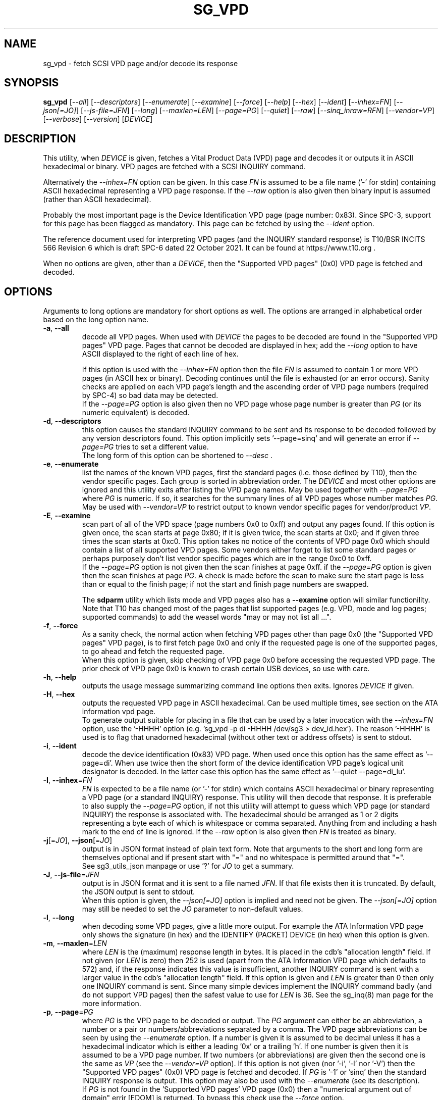 .TH SG_VPD "8" "December 2023" "sg3_utils\-1.49" SG3_UTILS
.SH NAME
sg_vpd \- fetch SCSI VPD page and/or decode its response
.SH SYNOPSIS
.B sg_vpd
[\fI\-\-all\fR] [\fI\-\-descriptors\fR] [\fI\-\-enumerate\fR]
[\fI\-\-examine\fR] [\fI\-\-force\fR] [\fI\-\-help\fR] [\fI\-\-hex\fR]
[\fI\-\-ident\fR] [\fI\-\-inhex=FN\fR] [\fI\-\-json[=JO]\fR]
[\fI\-\-js\-file=JFN\fR] [\fI\-\-long\fR] [\fI\-\-maxlen=LEN\fR]
[\fI\-\-page=PG\fR] [\fI\-\-quiet\fR] [\fI\-\-raw\fR]
[\fI\-\-sinq_inraw=RFN\fR] [\fI\-\-vendor=VP\fR] [\fI\-\-verbose\fR]
[\fI\-\-version\fR] [\fIDEVICE\fR]
.SH DESCRIPTION
.\" Add any additional description here
This utility, when \fIDEVICE\fR is given, fetches a Vital Product Data (VPD)
page and decodes it or outputs it in ASCII hexadecimal or binary. VPD pages
are fetched with a SCSI INQUIRY command.
.PP
Alternatively the \fI\-\-inhex=FN\fR option can be given. In this case
\fIFN\fR is assumed to be a file name ('\-' for stdin) containing ASCII
hexadecimal representing a VPD page response. If the \fI\-\-raw\fR option
is also given then binary input is assumed (rather than ASCII hexadecimal).
.PP
Probably the most important page is the Device Identification
VPD page (page number: 0x83). Since SPC\-3, support for this page
has been flagged as mandatory. This page can be fetched by
using the \fI\-\-ident\fR option.
.PP
The reference document used for interpreting VPD pages (and the INQUIRY
standard response) is T10/BSR INCITS 566 Revision 6 which is draft SPC\-6
dated 22 October 2021. It can be found at https://www.t10.org .
.PP
When no options are given, other than a \fIDEVICE\fR, then the "Supported
VPD pages" (0x0) VPD page is fetched and decoded.
.SH OPTIONS
Arguments to long options are mandatory for short options as well.
The options are arranged in alphabetical order based on the long
option name.
.TP
\fB\-a\fR, \fB\-\-all\fR
decode all VPD pages. When used with \fIDEVICE\fR the pages to be decoded
are found in the "Supported VPD pages" VPD page. Pages that cannot be
decoded are displayed in hex; add the \fI\-\-long\fR option to have ASCII
displayed to the right of each line of hex.
.IP
If this option is used with the \fI\-\-inhex=FN\fR option then the file
\fIFN\fR is assumed to contain 1 or more VPD pages (in ASCII hex or binary).
Decoding continues until the file is exhausted (or an error occurs). Sanity
checks are applied on each VPD page's length and the ascending order of VPD
page numbers (required by SPC\-4) so bad data may be detected.
.br
If the \fI\-\-page=PG\fR option is also given then no VPD page whose page
number is greater than \fIPG\fR (or its numeric equivalent) is decoded.
.TP
\fB\-d\fR, \fB\-\-descriptors\fR
this option causes the standard INQUIRY command to be sent and its response
to be decoded followed by any version descriptors found. This option
implicitly sets '\-\-page=sinq' and will generate an error if
\fI\-\-page=PG\fR tries to set a different value.
.br
The long form of this option can be shortened to \fI\-\-desc\fR .
.TP
\fB\-e\fR, \fB\-\-enumerate\fR
list the names of the known VPD pages, first the standard pages (i.e.
those defined by T10), then the vendor specific pages. Each group is sorted
in abbreviation order. The \fIDEVICE\fR and most other options are ignored
and this utility exits after listing the VPD page names. May be used together
with \fI\-\-page=PG\fR where \fIPG\fR is numeric. If so, it searches for the
summary lines of all VPD pages whose number matches \fIPG\fR. May be used
with \fI\-\-vendor=VP\fR to restrict output to known vendor specific pages
for vendor/product \fIVP\fR.
.TP
\fB\-E\fR, \fB\-\-examine\fR
scan part of all of the VPD space (page numbers 0x0 to 0xff) and output any
pages found. If this option is given once, the scan starts at page 0x80;
if it is given twice, the scan starts at 0x0; and if given three times the
scan starts at 0xc0. This option takes no notice of the contents of VPD page
0x0 which should contain a list of all supported VPD pages. Some vendors
either forget to list some standard pages or perhaps purposely don't list
vendor specific pages which are in the range 0xc0 to 0xff.
.br
If the \fI\-\-page=PG\fR option is not given then the scan finishes at page
0xff. if the \fI\-\-page=PG\fR option is given then the scan finishes at
page \fIPG\fR. A check is made before the scan to make sure the start page
is less than or equal to the finish page; if not the start and finish page
numbers are swapped.
.IP
The
.B sdparm
utility which lists mode and VPD pages also has a \fB\-\-examine\fR
option will similar functionility. Note that T10 has changed most of the
pages that list supported pages (e.g. VPD, mode and log pages; supported
commands) to add the weasel words "may or may not list all ...".
.TP
\fB\-f\fR, \fB\-\-force\fR
As a sanity check, the normal action when fetching VPD pages other than
page 0x0 (the "Supported VPD pages" VPD page), is to first fetch page 0x0
and only if the requested page is one of the supported pages, to go ahead
and fetch the requested page.
.br
When this option is given, skip checking of VPD page 0x0 before accessing
the requested VPD page. The prior check of VPD page 0x0 is known to
crash certain USB devices, so use with care.
.TP
\fB\-h\fR, \fB\-\-help\fR
outputs the usage message summarizing command line options then exits.
Ignores \fIDEVICE\fR if given.
.TP
\fB\-H\fR, \fB\-\-hex\fR
outputs the requested VPD page in ASCII hexadecimal. Can be used multiple
times, see section on the ATA information vpd page.
.br
To generate output suitable for placing in a file that can be used by a
later invocation with the \fI\-\-inhex=FN\fR option, use the '\-HHHH'
option (e.g. 'sg_vpd \-p di \-HHHH /dev/sg3 > dev_id.hex'). The
reason '\-HHHH' is used is to flag that unadorned hexadecimal (without other
text or address offsets) is sent to stdout.
.TP
\fB\-i\fR, \fB\-\-ident\fR
decode the device identification (0x83) VPD page. When used once this option
has the same effect as '\-\-page=di'. When use twice then the short form of
the device identification VPD page's logical unit designator is decoded. In
the latter case this option has the same effect as '\-\-quiet \-\-page=di_lu'.
.TP
\fB\-I\fR, \fB\-\-inhex\fR=\fIFN\fR
\fIFN\fR is expected to be a file name (or '\-' for stdin) which contains
ASCII hexadecimal or binary representing a VPD page (or a standard INQUIRY)
response. This utility will then decode that response. It is preferable to
also supply the \fI\-\-page=PG\fR option, if not this utility will attempt
to guess which VPD page (or standard INQUIRY) the response is associated
with. The hexadecimal should be arranged as 1 or 2 digits representing a
byte each of which is whitespace or comma separated. Anything from and
including a hash mark to the end of line is ignored. If the \fI\-\-raw\fR
option is also given then \fIFN\fR is treated as binary.
.TP
\fB\-j\fR[=\fIJO\fR], \fB\-\-json\fR[=\fIJO\fR]
output is in JSON format instead of plain text form. Note that arguments
to the short and long form are themselves optional and if present start
with "=" and no whitespace is permitted around that "=".
.br
See sg3_utils_json manpage or use '?' for \fIJO\fR to get a summary.
.TP
\fB\-J\fR, \fB\-\-js\-file\fR=\fIJFN\fR
output is in JSON format and it is sent to a file named \fIJFN\fR. If that
file exists then it is truncated. By default, the JSON output is sent to
stdout.
.br
When this option is given, the \fI\-\-json[=JO]\fR option is implied and
need not be given. The \fI\-\-json[=JO]\fR option may still be needed to
set the \fIJO\fR parameter to non\-default values.
.TP
\fB\-l\fR, \fB\-\-long\fR
when decoding some VPD pages, give a little more output. For example the ATA
Information VPD page only shows the signature (in hex) and the IDENTIFY
(PACKET) DEVICE (in hex) when this option is given.
.TP
\fB\-m\fR, \fB\-\-maxlen\fR=\fILEN\fR
where \fILEN\fR is the (maximum) response length in bytes. It is placed in the
cdb's "allocation length" field. If not given (or \fILEN\fR is zero) then
252 is used (apart from the ATA Information VPD page which defaults to 572)
and, if the response indicates this value is insufficient, another INQUIRY
command is sent with a larger value in the cdb's "allocation length" field.
If this option is given and \fILEN\fR is greater than 0 then only one INQUIRY
command is sent. Since many simple devices implement the INQUIRY command
badly (and do not support VPD pages) then the safest value to use for
\fILEN\fR is 36. See the sg_inq(8) man page for the more information.
.TP
\fB\-p\fR, \fB\-\-page\fR=\fIPG\fR
where \fIPG\fR is the VPD page to be decoded or output. The \fIPG\fR argument
can either be an abbreviation, a number or a pair or numbers/abbreviations
separated by a comma. The VPD page abbreviations can be seen by using the
\fI\-\-enumerate\fR option. If a number is given it is assumed to be decimal
unless it has a hexadecimal indicator which is either a leading '0x' or a
trailing 'h'. If one number is given then it is assumed to be a VPD page
number. If two numbers (or abbreviations) are given then the second one is
the same as \fIVP\fR (see the \fI\-\-vendor=VP\fR option). If this option
is not given (nor '\-i', '\-l' nor '\-V') then the "Supported VPD pages" (0x0)
VPD page is fetched and decoded. If \fIPG\fR is '\-1' or 'sinq' then the
standard INQUIRY response is output. This option may also be used with the
\fI\-\-enumerate\fR (see its description).
.br
If \fIPG\fR is not found in the 'Supported VPD pages' VPD page (0x0) then
a "numerical argument out of domain" errir [EDOM] is returned. To bypass
this check use the \fI\-\-force\fR option.
.TP
\fB\-q\fR, \fB\-\-quiet\fR
suppress the amount of decoding and error output.
.TP
\fB\-r\fR, \fB\-\-raw\fR
if not used with \fI\-\-inhex=FN\fR then output requested VPD page in binary.
The output should be piped to a file or another utility when this option is
used. The binary is sent to stdout, and errors are sent to stderr.
.br
if used with \fI\-\-inhex=FN\fR then the contents of \fIFN\fR is treated as
binary.
.TP
\fB\-Q\fR, \fB\-\-sinq_inraw\fR=\fIRFN\fR
where \fIRFN\fR is a filename containing binary standard INQUIRY response
data that matches either \fIDEVICE\fR or \fIFN\fR. Linux places this standard
INQUIRY response in its sysfs pseudo filesystem. A typical location is at
/sys/class/scsi_device/<hctl>/device/inquiry where <hctl> is a four part
numeric tuple separated by colons. This tuple distinguishes the device from
any others on the system. Linux also places some VPD page responses in binary
in the same directory with names like "vpd_pg83" where the last two digits
form the hexadecimal VPD page number whose binary contents are therein.
.br
Some VPD pages (e.g. the Extended Inquiry VPD page) depend on knowing the
settings in the standard INQUIRY response to interpret the fields in that VPD
page. This option together with the \fI\-\-all\fR, \fI\-\-examine\fR or
\fI\-\-page=PG\fR allows this utility to process both the standard INQUIRY
response and VPD pages in the same invocation.
.br
The \fI\-\-raw\fR option has no effect on this option. The \fIDEVICE\fR
argument may be given with this option.
.TP
\fB\-M\fR, \fB\-\-vendor\fR=\fIVP\fR
where \fIVP\fR is a vendor (e.g. "sea" for Seagate) or vendor/product
acronym (e.g. "hp3par" for the 3PAR array from HP). Many vendors have
re\-used the numbers at the beginning of the vendor specific VPD page
range (e.g.  page 0xc0) and this option is a way of selecting only those
which are of interest. Using a \fIVP\fR of "xxx" will list the available
acronyms.
.br
If this option is used with \fI\-\-page=PG\fR and \fIPG\fR is an acronym
then this option is ignored. If \fIPG\fR is a number (e.g. 0xc0) then
\fIVP\fR is used to choose the which vendor specific page (e.g. sharing
page number 0xc0) to decode.
.TP
\fB\-v\fR, \fB\-\-verbose\fR
increases the level or verbosity.
.TP
\fB\-V\fR, \fB\-\-version\fR
print out version string then exit.
.SH ATA INFORMATION VPD PAGE
This VPD page (0x89 or 'ai') is defined by the SCSI to ATA Translation
standard. It contains information about the SAT layer, the "signature" of
the ATA device and the response to the ATA IDENTIFY (PACKET) DEVICE
command. The latter part has 512 bytes of identity, capability and
settings data which the hdparm utility is capable of decoding (so this
utility doesn't decode it).
.PP
To unclutter the output for this page, the signature and the IDENTIFY (PACKET)
DEVICE response are not output unless the \fI\-\-long\fR option (or
\fI\-\-hex\fR or \fI\-\-raw\fR) are given. When the \fI\-\-long\fR option
is given the IDENTIFY (PACKET) DEVICE response is output as 256 (16 bit)
words as is the fashion for ATA devices. To see that response as a string of
bytes use the '\-HH' option. To format the output suitable for hdparm to
decode use either the '\-HHH' or '\-rr' option. For example if 'dev/sdb' is
a SATA disk behind a SAT layer then this
command: 'sg_vpd \-p ai \-HHH /dev/sdb | hdparm \-\-Istdin'
should decode the ATA IDENTIFY (PACKET) DEVICE response.
.SH NOTES
Since some VPD pages (e.g. the Extended INQUIRY page) depend on settings
in the standard INQUIRY response, then the standard INQUIRY response is
output as a pseudo VPD page when \fIPG\fR is set to '\-1' or 'sinq'. Also
the decoding of some fields (e.g. the Extended INQUIRY page's SPT field)
is expanded when the '\-\-long' option is given using the standard INQUIRY
response information (e.g. the PDT and the PROTECT fields).
.PP
The \fIDEVICE\fR is opened with a read\-only flag (e.g. in Unix with the
O_RDONLY flag).
.SH EXIT STATUS
The exit status of sg_vpd is 0 when it is successful. Otherwise see
the sg3_utils(8) man page.
.SH EXAMPLES
The examples in this page use Linux device names. For suitable device
names in other supported Operating Systems see the sg3_utils(8) man page.
.PP
To see the VPD pages that a device supports, use with no options. The
command line invocation is shown first followed by a typical response:
.PP
   # sg_vpd /dev/sdb
.br
Supported VPD pages VPD page:
  Supported VPD pages [sv]
  Unit serial number [sn]
  Device identification [di]
  Extended inquiry data [ei]
  Block limits (SBC) [bl]
.PP
To see the VPD page numbers associated with each supported page then
add the '\-\-long' option to the above command line. To view a
VPD page either its number or abbreviation can be given to
the '\-\-page=' option. The page name abbreviations are shown within
square brackets above. In the next example the Extended inquiry data
VPD page is listed:
.PP
   # sg_vpd \-\-page=ei /dev/sdb
   extended INQUIRY data VPD page:
     ACTIVATE_MICROCODE=0 SPT=0 GRD_CHK=0 APP_CHK=0 REF_CHK=0
     UASK_SUP=0 GROUP_SUP=0 PRIOR_SUP=0 HEADSUP=1 ORDSUP=1 SIMPSUP=1
     WU_SUP=0 CRD_SUP=0 NV_SUP=0 V_SUP=0
     P_I_I_SUP=0 LUICLR=0 R_SUP=0 CBCS=0
     Multi I_T nexus microcode download=0
     Extended self\-test completion minutes=0
     POA_SUP=0 HRA_SUP=0 VSA_SUP=0
.PP
To check if any protection types are supported by a disk use the '\-\-long'
option on the Extended inquiry data VPD page:
.PP
   # sg_vpd \-\-page=ei \-\-long /dev/sdb
   extended INQUIRY data VPD page:
     ACTIVATE_MICROCODE=0
     SPT=1 [protection types 1 and 2 supported]
     GRD_CHK=1
     ....
.PP
Search for the name (and acronym) of all pages that share VPD page number
0xb0 .
.PP
   # sg_vpd \-\-page=0xb0 \-\-enumerate
   Matching standard VPD pages:
     bl         0xb0      Block limits (SBC)
     oi         0xb0      OSD information
     sad        0xb0      Sequential access device capabilities (SSC)
.PP
Some examples follow using the "\-\-all" option. Send an ASCII hexadecimal
representation of all VPD pages to a file:
.PP
   # sg_vpd \-\-all \-HHHH /dev/sg3 > all_vpds.hex
.PP
At some later time that file could be decoded with:
.PP
   # sg_vpd \-\-all \-\-inhex=all_vpds.hex
.PP
To do the equivalent as the previous example but use a file containing
binary:
.PP
   # sg_vpd \-\-all \-\-raw /dev/sg3 > all_vpds.bin
   # sg_vpd \-\-all \-\-raw \-\-inhex=all_vpds.bin
.PP
Notice that "\-\-raw" must be given with the second (\-\-inhex) invocation
to alert the utility that all_vpds.bin contains binary as it assumes ASCII
hexadecimal by default. Next we only decode T10 specified VPD pages
excluding vendor specific VPD pages that start at page number 0xc0:
.PP
   # sg_vpd \-\-all \-\-page=0xbf \-\-raw \-\-inhex=all_vpds.bin
.PP
In Linux, binary images of some important VPD page responses (e.g. 0, 80h
and 83h) are cached in files within the sysfs pseudo file system. Since
VPD pages hardly ever change their contents, decoding those files will
give the same output as probing the device with the added benefit that
decoding those files doesn't need root permissions. The long and short
forms are shown:
.PP
   sg_vpd \-\-raw \-\-inhex=/sys/class/scsi_generic/sg3/device/vpd_pg83
.PP
   sg_vpd \-rI /sys/class/scsi_generic/sg3/device/vpd_pg83
.PP
If /dev/sg3 is a disk at 2:0:0:0 , then this invocation should give more
verbose output but essentially the same as the previous two examples.
.PP
   sg_vpd \-v \-r \-I /sys/class/scsi_disk/2:0:0:0/device/vpd_pg83
.PP
Further examples can be found on the https://sg.danny.cz/sg/sg3_utils.html
web page.
.SH AUTHOR
Written by Douglas Gilbert
.SH "REPORTING BUGS"
Report bugs to <dgilbert at interlog dot com>.
.SH COPYRIGHT
Copyright \(co 2006\-2023 Douglas Gilbert
.br
This software is distributed under a BSD\-2\-Clause license. There is NO
warranty; not even for MERCHANTABILITY or FITNESS FOR A PARTICULAR PURPOSE.
.SH "SEE ALSO"
.B sg_inq(sg3_utils), sg3_utils(sg3_utils), sdparm(sdparm), hdparm(hdparm)

